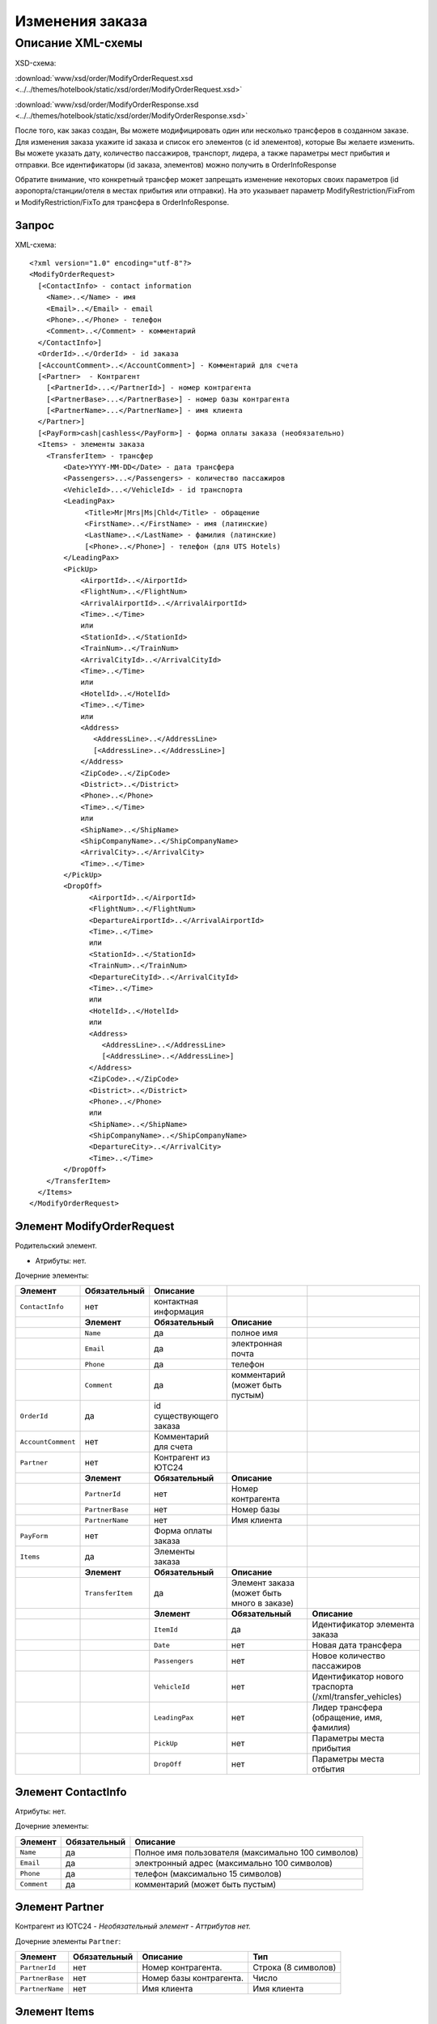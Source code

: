 Изменения заказа
################

Описание XML-схемы
==================

XSD-схема:

:download:`www/xsd/order/ModifyOrderRequest.xsd <../../themes/hotelbook/static/xsd/order/ModifyOrderRequest.xsd>`

:download:`www/xsd/order/ModifyOrderResponse.xsd <../../themes/hotelbook/static/xsd/order/ModifyOrderResponse.xsd>`

После того, как заказ создан, Вы можете модифицировать один или
несколько трансферов в созданном заказе. Для изменения заказа укажите id
заказа и список его элементов (с id элементов), которые Вы желаете
изменить. Вы можете указать дату, количество пассажиров, транспорт,
лидера, а также параметры мест прибытия и отправки. Все идентификаторы
(id заказа, элементов) можно получить в OrderInfoResponse

Обратите внимание, что конкретный трансфер может запрещать изменение
некоторых своих параметров (id аэропорта/станции/отеля в местах прибытия
или отправки). На это указывает параметр ModifyRestriction/FixFrom и
ModifyRestriction/FixTo для трансфера в OrderInfoResponse.

Запрос
------

XML-схема:

::


    <?xml version="1.0" encoding="utf-8"?>
    <ModifyOrderRequest>
      [<ContactInfo> - contact information
        <Name>..</Name> - имя
        <Email>..</Email> - email
        <Phone>..</Phone> - телефон
        <Comment>..</Comment> - комментарий
      </ContactInfo>]
      <OrderId>..</OrderId> - id заказа
      [<AccountComment>..</AccountComment>] - Комментарий для счета
      [<Partner>  - Контрагент
        [<PartnerId>...</PartnerId>] - номер контрагента
        [<PartnerBase>...</PartnerBase>] - номер базы контрагента
        [<PartnerName>...</PartnerName>] - имя клиента
      </Partner>] 
      [<PayForm>cash|cashless</PayForm>] - форма оплаты заказа (необязательно)
      <Items> - элементы заказа
        <TransferItem> - трансфер
            <Date>YYYY-MM-DD</Date> - дата трансфера
            <Passengers>...</Passengers> - количество пассажиров
            <VehicleId>...</VehicleId> - id транспорта
            <LeadingPax>
                 <Title>Mr|Mrs|Ms|Chld</Title> - обращение
                 <FirstName>..</FirstName> - имя (латинские)
                 <LastName>..</LastName> - фамилия (латинские)
                 [<Phone>..</Phone>] - телефон (для UTS Hotels)
            </LeadingPax>
            <PickUp>
                <AirportId>..</AirportId>
                <FlightNum>..</FlightNum>
                <ArrivalAirportId>..</ArrivalAirportId>
                <Time>..</Time>
                или
                <StationId>..</StationId>
                <TrainNum>..</TrainNum>
                <ArrivalCityId>..</ArrivalCityId>
                <Time>..</Time>
                или
                <HotelId>..</HotelId>
                <Time>..</Time>
                или
                <Address>
                   <AddressLine>..</AddressLine>
                   [<AddressLine>..</AddressLine>]
                </Address>
                <ZipCode>..</ZipCode>
                <District>..</District>
                <Phone>..</Phone>
                <Time>..</Time>
                или
                <ShipName>..</ShipName>
                <ShipCompanyName>..</ShipCompanyName>
                <ArrivalCity>..</ArrivalCity>
                <Time>..</Time>
            </PickUp>
            <DropOff>
                  <AirportId>..</AirportId>
                  <FlightNum>..</FlightNum>
                  <DepartureAirportId>..</ArrivalAirportId>
                  <Time>..</Time>
                  или
                  <StationId>..</StationId>
                  <TrainNum>..</TrainNum>
                  <DepartureCityId>..</ArrivalCityId>
                  <Time>..</Time>
                  или
                  <HotelId>..</HotelId>
                  или
                  <Address>
                     <AddressLine>..</AddressLine>
                     [<AddressLine>..</AddressLine>]
                  </Address>
                  <ZipCode>..</ZipCode>
                  <District>..</District>
                  <Phone>..</Phone>
                  или
                  <ShipName>..</ShipName>
                  <ShipCompanyName>..</ShipCompanyName>
                  <DepartureCity>..</ArrivalCity>
                  <Time>..</Time>
            </DropOff>
        </TransferItem>
      </Items>
    </ModifyOrderRequest>

Элемент ModifyOrderRequest
--------------------------

Родительский элемент.

- Атрибуты: нет.

Дочерние элементы:

+--------------------+------------------+-------------------------+--------------------------------------------+----------------------------------------------------------+
| **Элемент**        | **Обязательный** | **Описание**            |                                            |                                                          |
+====================+==================+=========================+============================================+==========================================================+
| ``ContactInfo``    | нет              | контактная информация   |                                            |                                                          |
+--------------------+------------------+-------------------------+--------------------------------------------+----------------------------------------------------------+
|                    | **Элемент**      | **Обязательный**        | **Описание**                               |                                                          |
+--------------------+------------------+-------------------------+--------------------------------------------+----------------------------------------------------------+
|                    | ``Name``         | да                      | полное имя                                 |                                                          |
+--------------------+------------------+-------------------------+--------------------------------------------+----------------------------------------------------------+
|                    | ``Email``        | да                      | электронная почта                          |                                                          |
+--------------------+------------------+-------------------------+--------------------------------------------+----------------------------------------------------------+
|                    | ``Phone``        | да                      | телефон                                    |                                                          |
+--------------------+------------------+-------------------------+--------------------------------------------+----------------------------------------------------------+
|                    | ``Comment``      | да                      | комментарий (может быть пустым)            |                                                          |
+--------------------+------------------+-------------------------+--------------------------------------------+----------------------------------------------------------+
| ``OrderId``        | да               | id существующего заказа |                                            |                                                          |
+--------------------+------------------+-------------------------+--------------------------------------------+----------------------------------------------------------+
| ``AccountComment`` | нет              | Комментарий для счета   |                                            |                                                          |
+--------------------+------------------+-------------------------+--------------------------------------------+----------------------------------------------------------+
| ``Partner``        | нет              | Контрагент из ЮТС24     |                                            |                                                          |
+--------------------+------------------+-------------------------+--------------------------------------------+----------------------------------------------------------+
|                    | **Элемент**      | **Обязательный**        | **Описание**                               |                                                          |
+--------------------+------------------+-------------------------+--------------------------------------------+----------------------------------------------------------+
|                    | ``PartnerId``    | нет                     | Номер контрагента                          |                                                          |
+--------------------+------------------+-------------------------+--------------------------------------------+----------------------------------------------------------+
|                    | ``PartnerBase``  | нет                     | Номер базы                                 |                                                          |
+--------------------+------------------+-------------------------+--------------------------------------------+----------------------------------------------------------+
|                    | ``PartnerName``  | нет                     | Имя клиента                                |                                                          |
+--------------------+------------------+-------------------------+--------------------------------------------+----------------------------------------------------------+
| ``PayForm``        | нет              | Форма оплаты заказа     |                                            |                                                          |
+--------------------+------------------+-------------------------+--------------------------------------------+----------------------------------------------------------+
| ``Items``          | да               | Элементы заказа         |                                            |                                                          |
+--------------------+------------------+-------------------------+--------------------------------------------+----------------------------------------------------------+
|                    | **Элемент**      | **Обязательный**        | **Описание**                               |                                                          |
+--------------------+------------------+-------------------------+--------------------------------------------+----------------------------------------------------------+
|                    | ``TransferItem`` | да                      | Элемент заказа (может быть много в заказе) |                                                          |
+--------------------+------------------+-------------------------+--------------------------------------------+----------------------------------------------------------+
|                    |                  | **Элемент**             | **Обязательный**                           | **Описание**                                             |
+--------------------+------------------+-------------------------+--------------------------------------------+----------------------------------------------------------+
|                    |                  | ``ItemId``              | да                                         | Идентификатор элемента заказа                            |
+--------------------+------------------+-------------------------+--------------------------------------------+----------------------------------------------------------+
|                    |                  | ``Date``                | нет                                        | Новая дата трансфера                                     |
+--------------------+------------------+-------------------------+--------------------------------------------+----------------------------------------------------------+
|                    |                  | ``Passengers``          | нет                                        | Новое количество пассажиров                              |
+--------------------+------------------+-------------------------+--------------------------------------------+----------------------------------------------------------+
|                    |                  | ``VehicleId``           | нет                                        | Идентификатор нового траспорта (/xml/transfer\_vehicles) |
+--------------------+------------------+-------------------------+--------------------------------------------+----------------------------------------------------------+
|                    |                  | ``LeadingPax``          | нет                                        | Лидер трансфера (обращение, имя, фамилия)                |
+--------------------+------------------+-------------------------+--------------------------------------------+----------------------------------------------------------+
|                    |                  | ``PickUp``              | нет                                        | Параметры места прибытия                                 |
+--------------------+------------------+-------------------------+--------------------------------------------+----------------------------------------------------------+
|                    |                  | ``DropOff``             | нет                                        | Параметры места отбытия                                  |
+--------------------+------------------+-------------------------+--------------------------------------------+----------------------------------------------------------+

Элемент ContactInfo
-------------------

Атрибуты: нет.

Дочерние элементы:

+-------------+------------------+----------------------------------------------------+
| **Элемент** | **Обязательный** | **Описание**                                       |
+=============+==================+====================================================+
| ``Name``    | да               | Полное имя пользователя (максимально 100 символов) |
+-------------+------------------+----------------------------------------------------+
| ``Email``   | да               | электронный адрес (максимально 100 символов)       |
+-------------+------------------+----------------------------------------------------+
| ``Phone``   | да               | телефон (максимально 15 символов)                  |
+-------------+------------------+----------------------------------------------------+
| ``Comment`` | да               | комментарий (может быть пустым)                    |
+-------------+------------------+----------------------------------------------------+

Элемент Partner
---------------
Контрагент из ЮТС24
- *Необязательный элемент*
- *Аттрибутов нет.*

Дочерние элементы ``Partner``:

+-----------------+------------------+-------------------------------------------------+---------------------+
| **Элемент**     | **Обязательный** | **Описание**                                    | **Тип**             |
+=================+==================+=================================================+=====================+
| ``PartnerId``   | нет              | Номер контрагента.                              | Строка (8 символов) |
+-----------------+------------------+-------------------------------------------------+---------------------+
| ``PartnerBase`` | нет              | Номер базы контрагента.                         | Число               |
+-----------------+------------------+-------------------------------------------------+---------------------+
| ``PartnerName`` | нет              | Имя клиента                                     | Имя клиента         |
+-----------------+------------------+-------------------------------------------------+---------------------+

Элемент Items
-------------

Элементы заказа.

- Обязательный элемент.
- Атрибуты: нет.

Дочерние элементы:

+------------------+------------------+--------------------------------------------+----------------------------------------------------------+
| **Элемент**      | **Обязательный** | **Описание**                               |                                                          |
+==================+==================+============================================+==========================================================+
| ``TransferItem`` | да               | Элемент заказа (может быть много в заказе) |                                                          |
+------------------+------------------+--------------------------------------------+----------------------------------------------------------+
|                  | **Элемент**      | **Обязательный**                           | **Описание**                                             |
+------------------+------------------+--------------------------------------------+----------------------------------------------------------+
|                  | ``ItemId``       | да                                         | Идентификатор элемента заказа                            |
+------------------+------------------+--------------------------------------------+----------------------------------------------------------+
|                  | ``Date``         | нет                                        | Новая дата трансфера                                     |
+------------------+------------------+--------------------------------------------+----------------------------------------------------------+
|                  | ``Passengers``   | нет                                        | Новое количество пассажиров                              |
+------------------+------------------+--------------------------------------------+----------------------------------------------------------+
|                  | ``VehicleId``    | нет                                        | Идентификатор нового траспорта (/xml/transfer\_vehicles) |
+------------------+------------------+--------------------------------------------+----------------------------------------------------------+
|                  | ``LeadingPax``   | нет                                        | Лидер трансфера (обращение, имя, фамилия)                |
+------------------+------------------+--------------------------------------------+----------------------------------------------------------+
|                  | ``PickUp``       | нет                                        | Параметры места прибытия                                 |
+------------------+------------------+--------------------------------------------+----------------------------------------------------------+
|                  | ``DropOff``      | нет                                        | Параметры места отбытия                                  |
+------------------+------------------+--------------------------------------------+----------------------------------------------------------+

Элемент TransferItem
^^^^^^^^^^^^^^^^^^^^

Элемент заказа - трансфер.

- Обязательный элемент.
- Атрибуты: нет.

Дочерние элементы:

+----------------+------------------+----------------------------------------------------------+
| **Элемент**    | **Обязательный** | **Описание**                                             |
+================+==================+==========================================================+
| ``ItemId``     | да               | Идентификатор элемента заказа                            |
+----------------+------------------+----------------------------------------------------------+
| ``Date``       | нет              | Новая дата трансфера                                     |
+----------------+------------------+----------------------------------------------------------+
| ``Passengers`` | нет              | Новое количество пассажиров                              |
+----------------+------------------+----------------------------------------------------------+
| ``VehicleId``  | нет              | Идентификатор нового траспорта (/xml/transfer\_vehicles) |
+----------------+------------------+----------------------------------------------------------+
| ``LeadingPax`` | нет              | Лидер трансфера (обращение, имя, фамилия)                |
+----------------+------------------+----------------------------------------------------------+
| ``PickUp``     | нет              | Параметры места прибытия                                 |
+----------------+------------------+----------------------------------------------------------+
| ``DropOff``    | нет              | Параметры места отбытия                                  |
+----------------+------------------+----------------------------------------------------------+

Элемент LeadingPax
''''''''''''''''''

Новый лидер заказа.

- Обязательный элемент.
- Аттрибутов элемента нет.

Дочерние элементы:

+---------------+----------------+------------------+--------------------------------------+
| **Элемент**   | **Тип**        | **Обязательный** | **Описание**                         |
+===============+================+==================+======================================+
| ``Title``     | Mr,Ms,Mrs,Chld | да               | обращение                            |
+---------------+----------------+------------------+--------------------------------------+
| ``FirstName`` | строка         | да               | имя клиента (латинскими буквами)     |
+---------------+----------------+------------------+--------------------------------------+
| ``LastName``  | строка         | да               | фамилия клиента (латинскими буквами) |
+---------------+----------------+------------------+--------------------------------------+
| ``Phone``     | строка         | нет              | телефон (для поставщика UTS Hotels)  |
+---------------+----------------+------------------+--------------------------------------+

Элемент PickUp
''''''''''''''

Новые параметры места прибытия.

- Обязательный элемент.
- Аттрибутов элемента нет.
- Дочерние элементы (если тип точки - аэропорт):

+----------------------+---------+------------------+---------------------+
| **Элемент**          | **Тип** | **Обязательный** | **Описание**        |
+======================+=========+==================+=====================+
| ``AirportId``        | число   | нет              | id аэропорта        |
+----------------------+---------+------------------+---------------------+
| ``FlightNum``        | строка  | нет              | номер рейса         |
+----------------------+---------+------------------+---------------------+
| ``ArrivalAirportId`` | число   | нет              | id аэропорта вылета |
+----------------------+---------+------------------+---------------------+
| ``Time``             | HH:SS   | нет              | время прилета       |
+----------------------+---------+------------------+---------------------+

Дочерние элементы (если тип точки - станция):

+-------------------+---------+------------------+-------------------+
| **Элемент**       | **Тип** | **Обязательный** | **Описание**      |
+===================+=========+==================+===================+
| ``StationId``     | число   | нет              | id станции        |
+-------------------+---------+------------------+-------------------+
| ``TrainNum``      | строка  | нет              | номер поезда      |
+-------------------+---------+------------------+-------------------+
| ``ArrivalCityId`` | число   | нет              | id города отбытия |
+-------------------+---------+------------------+-------------------+
| ``Time``          | HH:SS   | нет              | время прибытия    |
+-------------------+---------+------------------+-------------------+

Дочерние элементы (если тип точки - отель):

+-------------+---------+------------------+---------------------+
| **Элемент** | **Тип** | **Обязательный** | **Описание**        |
+=============+=========+==================+=====================+
| ``HotelId`` | число   | нет              | id отеля            |
+-------------+---------+------------------+---------------------+
| ``Time``    | HH:SS   | нет              | время подачи машины |
+-------------+---------+------------------+---------------------+

Дочерние элементы (если тип точки - адрес):

+--------------+-------------------------+------------------+---------------------------------------------------------------------------------------------------+
| **Элемент**  | **Тип**                 | **Обязательный** | **Описание**                                                                                      |
+==============+=========================+==================+===================================================================================================+
| ``Address``  | вложенные элементы      | нет              | адрес в одной или двух строках (вложенные элементы ``AddressLine``), каждая длиной до 40 символов |
+--------------+-------------------------+------------------+---------------------------------------------------------------------------------------------------+
| ``ZipCode``  | строка (до 10 символов) | нет              | почтовый индекс                                                                                   |
+--------------+-------------------------+------------------+---------------------------------------------------------------------------------------------------+
| ``District`` | строка (до 20 символов) | нет              | название района                                                                                   |
+--------------+-------------------------+------------------+---------------------------------------------------------------------------------------------------+
| ``Phone``    | строка                  | нет              | номер телефона                                                                                    |
+--------------+-------------------------+------------------+---------------------------------------------------------------------------------------------------+
| ``Time``     | HH:SS                   | нет              | время подачи машины                                                                               |
+--------------+-------------------------+------------------+---------------------------------------------------------------------------------------------------+

Дочерние элементы (если тип точки - порт):

+---------------------+---------+------------------+-------------------------------+
| **Элемент**         | **Тип** | **Обязательный** | **Описание**                  |
+=====================+=========+==================+===============================+
| ``ShipName``        | строка  | нет              | название корабля              |
+---------------------+---------+------------------+-------------------------------+
| ``ShipCompanyName`` | строка  | нет              | название корабельной компании |
+---------------------+---------+------------------+-------------------------------+
| ``ArrivalCity``     | строка  | нет              | название города отбытия       |
+---------------------+---------+------------------+-------------------------------+
| ``Time``            | HH:SS   | нет              | время прибытия                |
+---------------------+---------+------------------+-------------------------------+

Элемент DropOff
'''''''''''''''

Параметры места отбытия.

- Обязательный элемент.
- Аттрибутов элемента нет.

Дочерние элементы (если тип точки - аэропорт):

+------------------------+---------+------------------+-------------------------+
| **Элемент**            | **Тип** | **Обязательный** | **Описание**            |
+========================+=========+==================+=========================+
| ``AirportId``          | число   | нет              | id аэропорта            |
+------------------------+---------+------------------+-------------------------+
| ``FlightNum``          | строка  | нет              | номер рейса             |
+------------------------+---------+------------------+-------------------------+
| ``DepartureAirportId`` | число   | нет              | id аэропорта назначения |
+------------------------+---------+------------------+-------------------------+
| ``Time``               | HH:SS   | нет              | время отлета            |
+------------------------+---------+------------------+-------------------------+

Дочерние элементы (если тип точки - станция):

+---------------------+---------+------------------+----------------------+
| **Элемент**         | **Тип** | **Обязательный** | **Описание**         |
+=====================+=========+==================+======================+
| ``StationId``       | число   | нет              | id станции           |
+---------------------+---------+------------------+----------------------+
| ``TrainNum``        | строка  | нет              | номер поезда         |
+---------------------+---------+------------------+----------------------+
| ``DepartureCityId`` | число   | нет              | id города назначения |
+---------------------+---------+------------------+----------------------+
| ``Time``            | HH:SS   | нет              | время отправки       |
+---------------------+---------+------------------+----------------------+

Дочерние элементы (если тип точки - отель):

+-------------+---------+------------------+--------------+
| **Элемент** | **Тип** | **Обязательный** | **Описание** |
+=============+=========+==================+==============+
| ``HotelId`` | число   | нет              | id отеля     |
+-------------+---------+------------------+--------------+

Дочерние элементы (если тип точки - адрес):

+--------------+-------------------------+------------------+---------------------------------------------------------------------------------------------------+
| **Элемент**  | **Тип**                 | **Обязательный** | **Описание**                                                                                      |
+==============+=========================+==================+===================================================================================================+
| ``Address``  | вложенные элементы      | нет              | адрес в одной или двух строках (вложенные элементы ``AddressLine``), каждая длиной до 40 символов |
+--------------+-------------------------+------------------+---------------------------------------------------------------------------------------------------+
| ``ZipCode``  | строка (до 10 символов) | нет              | почтовый индекс                                                                                   |
+--------------+-------------------------+------------------+---------------------------------------------------------------------------------------------------+
| ``District`` | строка (до 20 символов) | нет              | название района                                                                                   |
+--------------+-------------------------+------------------+---------------------------------------------------------------------------------------------------+
| ``Phone``    | строка                  | нет              | номер телефона                                                                                    |
+--------------+-------------------------+------------------+---------------------------------------------------------------------------------------------------+

Дочерние элементы (если тип точки - порт):

+---------------------+---------+------------------+-------------------------------+
| **Элемент**         | **Тип** | **Обязательный** | **Описание**                  |
+=====================+=========+==================+===============================+
| ``ShipName``        | строка  | нет              | название корабля              |
+---------------------+---------+------------------+-------------------------------+
| ``ShipCompanyName`` | строка  | нет              | название корабельной компании |
+---------------------+---------+------------------+-------------------------------+
| ``DepartureCity``   | строка  | нет              | название города назначения    |
+---------------------+---------+------------------+-------------------------------+
| ``Time``            | HH:SS   | нет              | время отправки                |
+---------------------+---------+------------------+-------------------------------+

Ответ, ModifyOrderResponse
--------------------------

Шаблон ответа такой же, как ответ на запрос информации о заказе (``OrderInfoResponse``).